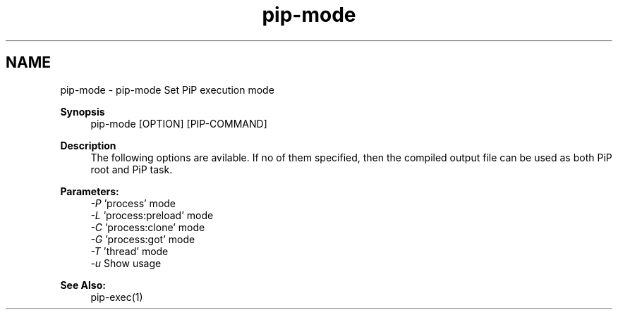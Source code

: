 .TH "pip-mode" 1 "Tue Sep 29 2020" "Process-in-Process" \" -*- nroff -*-
.ad l
.nh
.SH NAME
pip-mode \- pip-mode 
Set PiP execution mode
.PP
\fBSynopsis\fP
.RS 4
pip-mode [OPTION] [PIP-COMMAND]
.RE
.PP
\fBDescription\fP
.RS 4
The following options are avilable\&. If no of them specified, then the compiled output file can be used as both PiP root and PiP task\&.
.RE
.PP
\fBParameters:\fP
.RS 4
\fI-P\fP 'process' mode 
.br
\fI-L\fP 'process:preload' mode 
.br
\fI-C\fP 'process:clone' mode 
.br
\fI-G\fP 'process:got' mode 
.br
\fI-T\fP 'thread' mode 
.br
\fI-u\fP Show usage
.RE
.PP
\fBSee Also:\fP
.RS 4
pip-exec(1) 
.RE
.PP

